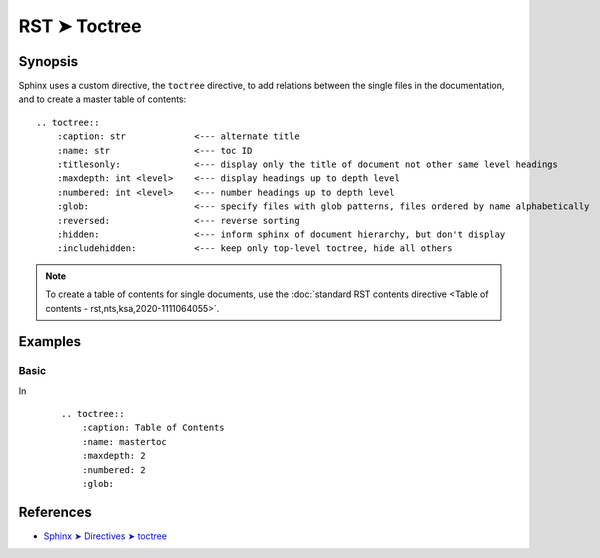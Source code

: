 ################################################################################
RST ➤ Toctree
################################################################################

**********************************************************************
Synopsis
**********************************************************************

Sphinx uses a custom directive, the ``toctree`` directive, to add relations
between the single files in the documentation, and to create a master table
of contents::

    .. toctree::
        :caption: str             <--- alternate title
        :name: str                <--- toc ID
        :titlesonly:              <--- display only the title of document not other same level headings
        :maxdepth: int <level>    <--- display headings up to depth level
        :numbered: int <level>    <--- number headings up to depth level
        :glob:                    <--- specify files with glob patterns, files ordered by name alphabetically
        :reversed:                <--- reverse sorting
        :hidden:                  <--- inform sphinx of document hierarchy, but don't display
        :includehidden:           <--- keep only top-level toctree, hide all others

.. note::   To create a table of contents for single documents, use the
            :doc:`standard RST contents directive <Table of contents - rst,nts,ksa,2020-1111064055>`.

**********************************************************************
Examples
**********************************************************************

Basic
============================================================

In
    ::

        .. toctree::
            :caption: Table of Contents
            :name: mastertoc
            :maxdepth: 2
            :numbered: 2
            :glob:

**********************************************************************
References
**********************************************************************

- `Sphinx ➤ Directives ➤ toctree <https://www.sphinx-doc.org/en/master/usage/restructuredtext/directives.html#table-of-contents>`_
